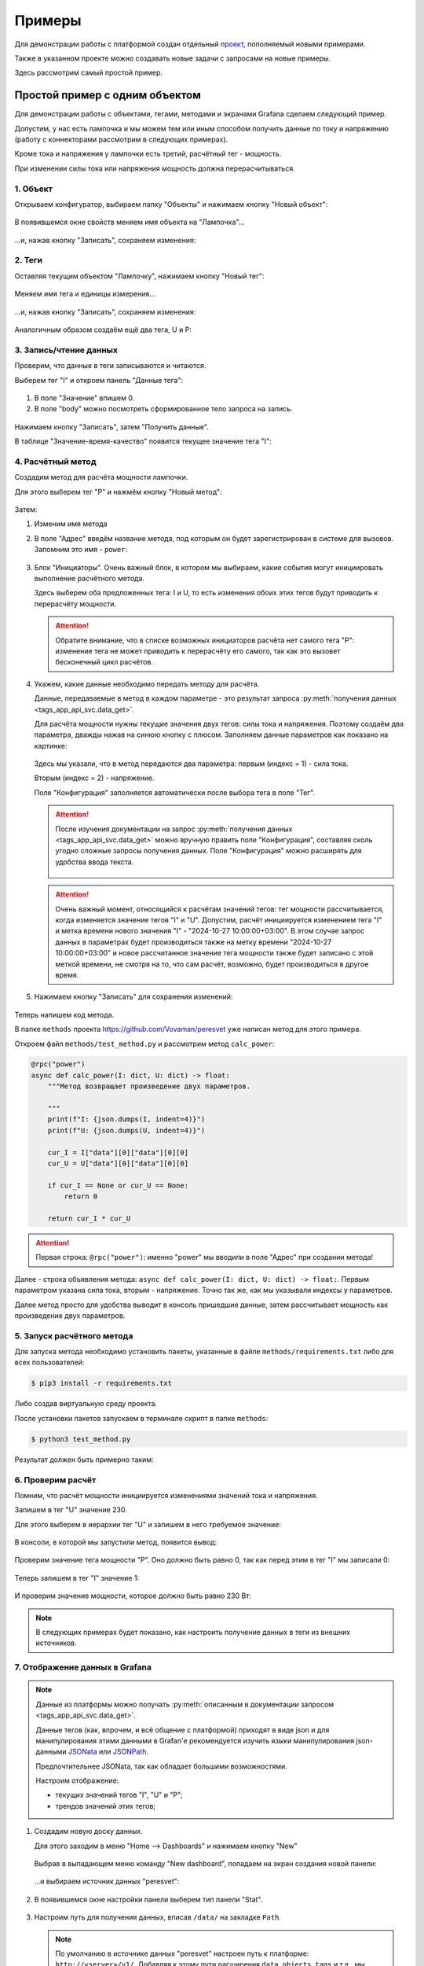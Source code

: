 .. _examples:

Примеры
-------
Для демонстрации работы с платформой создан отдельный 
`проект <https://github.com/Vovaman/peresvet_examples>`_, пополняемый новыми примерами.

Также в указанном проекте можно создавать новые задачи с запросами на новые примеры.

Здесь рассмотрим самый простой пример.

Простой пример с одним объектом
^^^^^^^^^^^^^^^^^^^^^^^^^^^^^^^
Для демонстрации работы с объектами, тегами, методами и экранами Grafana сделаем следующий пример.

Допустим, у нас есть лампочка и мы можем тем или иным способом получить 
данные по току и напряжению (работу с коннекторами рассмотрим в следующих примерах).

Кроме тока и напряжения у лампочки есть третий, расчётный тег - мощность.

При изменении силы тока или напряжения мощность должна перерасчитываться.

1. Объект
.........
Открываем конфигуратор, выбираем папку "Объекты" и нажимаем кнопку "Новый объект":

.. figure:: pics/01.start.png

В появившемся окне свойств меняем имя объекта на "Лампочка"... 

.. figure:: pics/02.before_save.png

...и, нажав кнопку "Записать", сохраняем изменения:

.. figure:: pics/03.after_save.png

2. Теги
.......
Оставляя текущим объектом "Лампочку", нажимаем кнопку "Новый тег":

.. figure:: pics/04.new_tag.png

Меняем имя тега и единицы измерения...

.. figure:: pics/05.tag_props.png

...и, нажав кнопку "Записать", сохраняем изменения:

.. figure:: pics/06.tag_saved_props.png

Аналогичным образом создаём ещё два тега, U и P:

.. figure:: pics/07.IUP.png

3. Запись/чтение данных
.......................
Проверим, что данные в теги записываются и читаются.

Выберем тег "I" и откроем панель "Данные тега":

.. figure:: pics/08.open_read_save.png

#. В поле "Значение" впишем 0.
#. В поле "body" можно посмотреть сформированное тело запроса на запись.

.. figure:: pics/09.set_data.png

Нажимаем кнопку "Записать", затем "Получить данные".

В таблице "Значение-время-качество" появится текущее значение тега "I":

.. figure:: pics/10.get_data.png

4. Расчётный метод
..................
Создадим метод для расчёта мощности лампочки.

Для этого выберем тег "P" и нажмём кнопку "Новый метод":

.. figure:: pics/11.new_method.png

Затем:

1. Изменим имя метода
2. В поле "Адрес" введём название метода, под которым он будет зарегистрирован в системе для вызовов. 
   Запомним это имя - ``power``:

   .. figure:: pics/12.method_name_address.png

3. Блок "Инициаторы". Очень важный блок, в котором мы выбираем, какие события могут инициировать выполнение
   расчётного метода.

   Здесь выберем оба предложенных тега: I и U, то есть изменения обоих этих тегов будут приводить к 
   перерасчёту мощности.

   .. attention:: Обратите внимание, что в списке возможных инициаторов расчёта нет самого тега
      "P": изменение тега не может приводить к перерасчёту его самого, так как это вызовет бесконечный цикл
      расчётов.

   .. figure:: pics/13.method_initiators.png

4. Укажем, какие данные необходимо передать методу для расчёта.
   
   Данные, передаваемые в метод в каждом параметре - это результат запроса 
   :py:meth:`получения данных <tags_app_api_svc.data_get>`.

   Для расчёта мощности нужны текущие значения двух тегов: силы тока и напряжения. 
   Поэтому создаём два параметра, дважды нажав на синюю кнопку с плюсом.
   Заполняем данные параметров как показано на картинке:

   .. figure:: pics/14.method_parameters.png

   Здесь мы указали, что в метод передаются два параметра: первым (индекс = 1) - сила тока.

   Вторым (индекс = 2) - напряжение.

   Поле "Конфигурация" заполняется автоматически после выбора тега в поле "Тег".

   .. attention:: После изучения документации на запрос 
      :py:meth:`получения данных <tags_app_api_svc.data_get>` можно вручную править поле "Конфигурация",
      составляя сколь угодно сложные запросы получения данных. Поле "Конфигурация" можно расширять 
      для удобства ввода текста.

      .. figure:: pics/15.extend_config.png

   .. attention:: Очень важный момент, относящийся к расчётам значений тегов: тег мощности рассчитывается,
      когда изменяется значение тегов "I" и "U". Допустим, расчёт инициируется изменением тега "I" и метка
      времени нового значения "I" - "2024-10-27 10:00:00+03:00". В этом случае запрос данных в параметрах 
      будет производиться также на метку времени "2024-10-27 10:00:00+03:00" и новое рассчитанное значение 
      тега мощности также будет записано с этой меткой времени, не смотря на то, что сам расчёт, возможно, 
      будет производиться в другое время.

5. Нажимаем кнопку "Записать" для сохранения изменений:

   .. figure:: pics/16.save_method.png

Теперь напишем код метода.

В папке ``methods`` проекта https://github.com/Vovaman/peresvet уже написан метод для этого примера.

Откроем файл ``methods/test_method.py`` и рассмотрим метод ``calc_power``:

.. code-block:: python

    @rpc("power")
    async def calc_power(I: dict, U: dict) -> float:
        """Метод возвращает произведение двух параметров.

        """
        print(f"I: {json.dumps(I, indent=4)}")
        print(f"U: {json.dumps(U, indent=4)}")

        cur_I = I["data"][0]["data"][0][0]
        cur_U = U["data"][0]["data"][0][0]

        if cur_I == None or cur_U == None:
            return 0
        
        return cur_I * cur_U

.. attention:: Первая строка: ``@rpc("power")``: именно "power" мы вводили в поле 
   "Адрес" при создании метода!

Далее - строка объявления метода: ``async def calc_power(I: dict, U: dict) -> float:``.
Первым параметром указана сила тока, вторым - напряжение. Точно так же, как мы указывали
индексы у параметров.

Далее метод просто для удобства выводит в консоль пришедшие данные, затем рассчитывает мощность
как произведение двух параметров.

5. Запуск расчётного метода
...........................
Для запуска метода необходимо установить пакеты, указанные в файле ``methods/requirements.txt`` либо
для всех пользователей:

.. code-block:: bash

   $ pip3 install -r requirements.txt

Либо создав виртуальную среду проекта.

После установки пакетов запускаем в терминале скрипт в папке ``methods``:

.. code-block:: bash

   $ python3 test_method.py

Результат должен быть примерно таким:

.. figure:: pics/17.run_method.png

6. Проверим расчёт
..................
Помним, что расчёт мощности инициируется изменениями значений тока и напряжения.

Запишем в тег "U" значение 230.

Для этого выберем в иерархии тег "U" и запишем в него требуемое значение:

.. figure:: pics/18.set_u.png

В консоли, в которой мы запустили метод, появится вывод:

.. figure:: pics/19.print_calc.png

Проверим значение тега мощности "P". Оно должно быть равно 0, так как перед этим
в тег "I" мы записали 0:

.. figure:: pics/20.P_is_0.png

Теперь запишем в тег "I" значение 1:

.. figure:: pics/21.I_is_1.png

И проверим значение мощности, которое должно быть равно 230 Вт:

.. figure:: pics/22.P_is_230.png

.. note:: В следующих примерах будет показано, как настроить получение данных в теги
   из внешних источников.

7. Отображение данных в Grafana
...............................
.. note:: Данные из платформы можно получать 
   :py:meth:`описанным в документации запросом <tags_app_api_svc.data_get>`.

   Данные тегов (как, впрочем, и всё общение с платформой) приходят в виде json и для манипулирования
   этими данными в Grafan'е рекомендуется изучить языки манипулирования json-данными
   `JSONata <https://docs.jsonata.org/overview.html>`_ или
   `JSONPath <https://jsonpath.com/>`_.

   Предпочтительнее JSONata, так как обладает большими возможностями.

   Настроим отображение:
   
   * текущих значений тегов "I", "U" и "P";
   * трендов значений этих тегов;
   
1. Создадим новую доску данных.
   
   Для этого заходим в меню "Home --> Dashboards" и нажимаем кнопку "New"

   .. figure:: pics/23.new_dashboard.png

   Выбрав в выпадающем меню команду "New dashboard", попадаем на экран создания новой панели:

   .. figure:: pics/24.new_panel.png

   ...и выбираем источник данных "peresvet":

   .. figure:: pics/25.ds.png
   
2. В появившемся окне настройки панели выберем тип панели "Stat". 

   .. figure:: pics/26.stat.png

3. Настроим путь для получения данных, вписав ``/data/`` на закладке ``Path``.

   .. note:: По умолчанию в источнике данных "peresvet" настроен путь к 
      платформе: ``http://<server>/v1/``.
      Добавляя к этому пути расширения ``data``, ``objects``, ``tags`` и т.д., 
      мы получаем возможность работать не только с данными, но и вообще
      со всеми сущностями платформы.

   .. figure:: pics/27.path.png

4. Настроим запросы получения данных.
   
   Для того, чтобы не писать запрос вручную, его можно скопировать из конфигуратора.

   Открываем конфигуратор, выбираем тег "I" и копируем запрос получения текущего значения тега.

   .. figure:: pics/28.q.png

   В окне настройки панели выбираем закладку "Params" и добавляем новый ключ "q". 
   Значение ключа - скопированный нами запрос:

   .. figure:: pics/29.params.png

    Далее:
     
    #. Переходим на закладку "Fields";
    #. Меняем имя очереди на "I";
    #. Вводим выражение на языке JSONPath, разбирающее ответ от платформы с текущим значением тега
    #. На экране появится "1" - текущее, введённое нами на предыдущих шагах значение тока.

    .. figure:: pics/30.data.png

    Повторим предыдущие шаги для оставшихся двух тегов напряжения и мощности,
    добавляя новые запросы нажатием кнопки "Add query":

    .. figure:: pics/31.add_query.png

    .. warning:: У каждого поля отменим кэширование данных:

       .. figure:: pics/39.cache.png
    
5. Окончательная настройка панели.
   
   После настройки данных значения напряжения и мощности отображаются красным цветом.
   Так выставлены настройки по умолчанию. 
   
   #. Чтобы все значения отражались зелёным цветом, уберём порог значения "80";

      .. figure:: pics/32.remove_threshold.png

   #. Переименуем панель и нажмем кнопку "Save":

      .. figure:: pics/33.save.png

      Появится окно, в котором нужно задать имя доски данных.

   .. warning:: Чтобы на панели рядом с именем тега не отображался 0, введите в поля
      ``Alias`` пробел:

      .. figure:: pics/35.space.png

6. Выровняем новую панель на экране и создадим новую панель, с трендом, для чего 
   выберем команду "Add --> Visualization":

   .. figure:: pics/34.trend.png

7. Настройка панели с трендом.

   Тип панели оставим по умолчанию - "Time series".

   Получение данных настроим похоже предыдущей панели, за исключением того, что ключ запроса "q"
   будет включать функции Grafan'ы ``$__isoFrom()`` и ``$__isoTo()``, обозначающие начало и конец
   запрашиваемого временного периода:

   ``q={"tagId":"2d95d0a6-28c7-103f-9c49-d763ac5895e8","format":true,"start":"$__isoFrom()","finish":"$__isoTo()"}``.

   Закладки "Fields" у всех трёх запросов должны быть такого вида:

   .. figure:: pics/36.trend_fields.png

8. Выбор временных периодов.
   
   Настроив панель с трендом для отображения трёх тегов, приведём доску данных приблизительно к такому
   виду и выберем диапазон времени для отображения на экране, а также периодичность обновления данных:

   .. figure:: pics/37.periods.png

9. Проверим работу модели. Для чего записываем новые значения в теги "I" и "U" и наблюдаем 
   изменение данных на панели с электрическими параметрами:

   .. figure:: pics/38.check.png
   